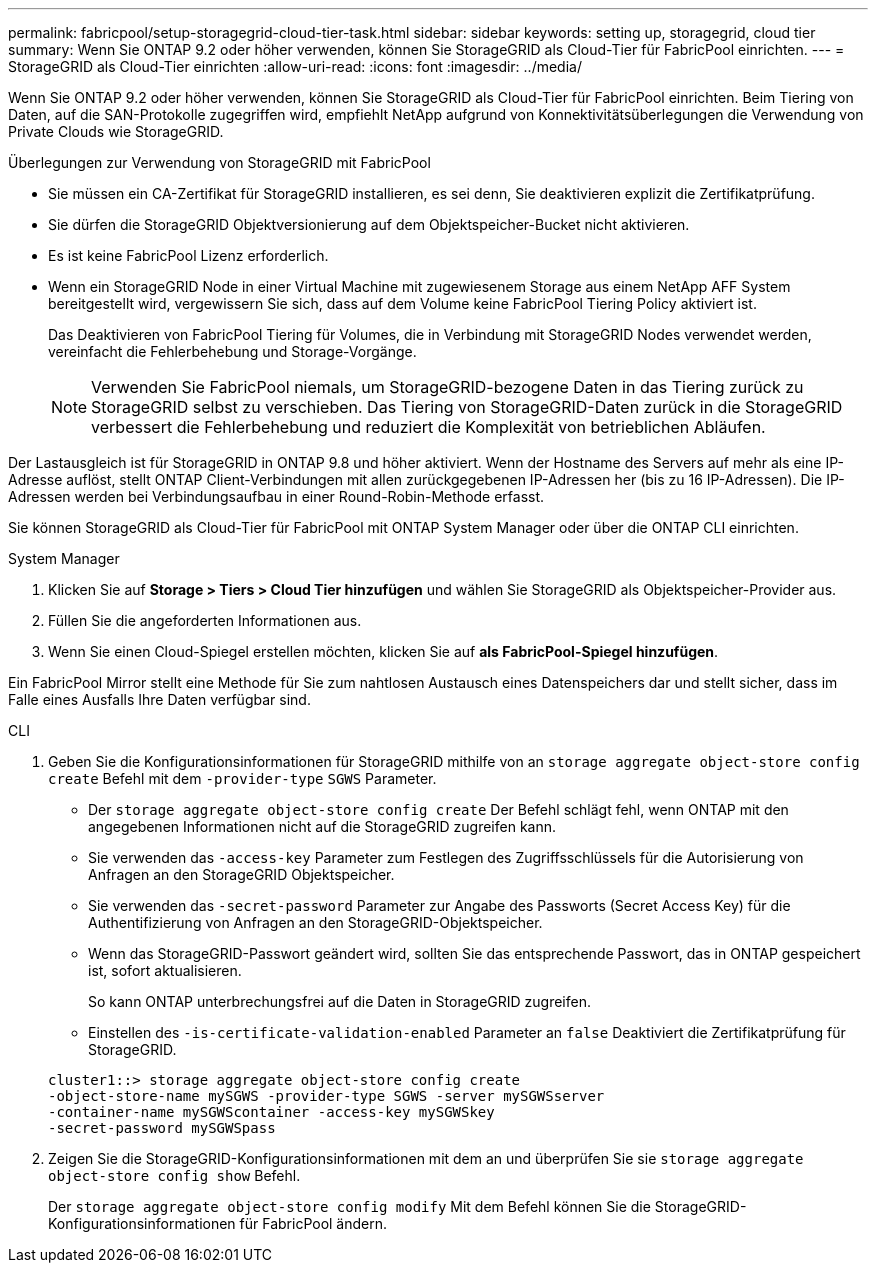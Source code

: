 ---
permalink: fabricpool/setup-storagegrid-cloud-tier-task.html 
sidebar: sidebar 
keywords: setting up, storagegrid, cloud tier 
summary: Wenn Sie ONTAP 9.2 oder höher verwenden, können Sie StorageGRID als Cloud-Tier für FabricPool einrichten. 
---
= StorageGRID als Cloud-Tier einrichten
:allow-uri-read: 
:icons: font
:imagesdir: ../media/


[role="lead"]
Wenn Sie ONTAP 9.2 oder höher verwenden, können Sie StorageGRID als Cloud-Tier für FabricPool einrichten. Beim Tiering von Daten, auf die SAN-Protokolle zugegriffen wird, empfiehlt NetApp aufgrund von Konnektivitätsüberlegungen die Verwendung von Private Clouds wie StorageGRID.

.Überlegungen zur Verwendung von StorageGRID mit FabricPool
* Sie müssen ein CA-Zertifikat für StorageGRID installieren, es sei denn, Sie deaktivieren explizit die Zertifikatprüfung.
* Sie dürfen die StorageGRID Objektversionierung auf dem Objektspeicher-Bucket nicht aktivieren.
* Es ist keine FabricPool Lizenz erforderlich.
* Wenn ein StorageGRID Node in einer Virtual Machine mit zugewiesenem Storage aus einem NetApp AFF System bereitgestellt wird, vergewissern Sie sich, dass auf dem Volume keine FabricPool Tiering Policy aktiviert ist.
+
Das Deaktivieren von FabricPool Tiering für Volumes, die in Verbindung mit StorageGRID Nodes verwendet werden, vereinfacht die Fehlerbehebung und Storage-Vorgänge.

+
[NOTE]
====
Verwenden Sie FabricPool niemals, um StorageGRID-bezogene Daten in das Tiering zurück zu StorageGRID selbst zu verschieben. Das Tiering von StorageGRID-Daten zurück in die StorageGRID verbessert die Fehlerbehebung und reduziert die Komplexität von betrieblichen Abläufen.

====


Der Lastausgleich ist für StorageGRID in ONTAP 9.8 und höher aktiviert. Wenn der Hostname des Servers auf mehr als eine IP-Adresse auflöst, stellt ONTAP Client-Verbindungen mit allen zurückgegebenen IP-Adressen her (bis zu 16 IP-Adressen). Die IP-Adressen werden bei Verbindungsaufbau in einer Round-Robin-Methode erfasst.

Sie können StorageGRID als Cloud-Tier für FabricPool mit ONTAP System Manager oder über die ONTAP CLI einrichten.

[role="tabbed-block"]
====
.System Manager
--
. Klicken Sie auf *Storage > Tiers > Cloud Tier hinzufügen* und wählen Sie StorageGRID als Objektspeicher-Provider aus.
. Füllen Sie die angeforderten Informationen aus.
. Wenn Sie einen Cloud-Spiegel erstellen möchten, klicken Sie auf *als FabricPool-Spiegel hinzufügen*.


Ein FabricPool Mirror stellt eine Methode für Sie zum nahtlosen Austausch eines Datenspeichers dar und stellt sicher, dass im Falle eines Ausfalls Ihre Daten verfügbar sind.

--
.CLI
--
. Geben Sie die Konfigurationsinformationen für StorageGRID mithilfe von an `storage aggregate object-store config create` Befehl mit dem `-provider-type` `SGWS` Parameter.
+
** Der `storage aggregate object-store config create` Der Befehl schlägt fehl, wenn ONTAP mit den angegebenen Informationen nicht auf die StorageGRID zugreifen kann.
** Sie verwenden das `-access-key` Parameter zum Festlegen des Zugriffsschlüssels für die Autorisierung von Anfragen an den StorageGRID Objektspeicher.
** Sie verwenden das `-secret-password` Parameter zur Angabe des Passworts (Secret Access Key) für die Authentifizierung von Anfragen an den StorageGRID-Objektspeicher.
** Wenn das StorageGRID-Passwort geändert wird, sollten Sie das entsprechende Passwort, das in ONTAP gespeichert ist, sofort aktualisieren.
+
So kann ONTAP unterbrechungsfrei auf die Daten in StorageGRID zugreifen.

** Einstellen des `-is-certificate-validation-enabled` Parameter an `false` Deaktiviert die Zertifikatprüfung für StorageGRID.


+
[listing]
----
cluster1::> storage aggregate object-store config create
-object-store-name mySGWS -provider-type SGWS -server mySGWSserver
-container-name mySGWScontainer -access-key mySGWSkey
-secret-password mySGWSpass
----
. Zeigen Sie die StorageGRID-Konfigurationsinformationen mit dem an und überprüfen Sie sie `storage aggregate object-store config show` Befehl.
+
Der `storage aggregate object-store config modify` Mit dem Befehl können Sie die StorageGRID-Konfigurationsinformationen für FabricPool ändern.



--
====